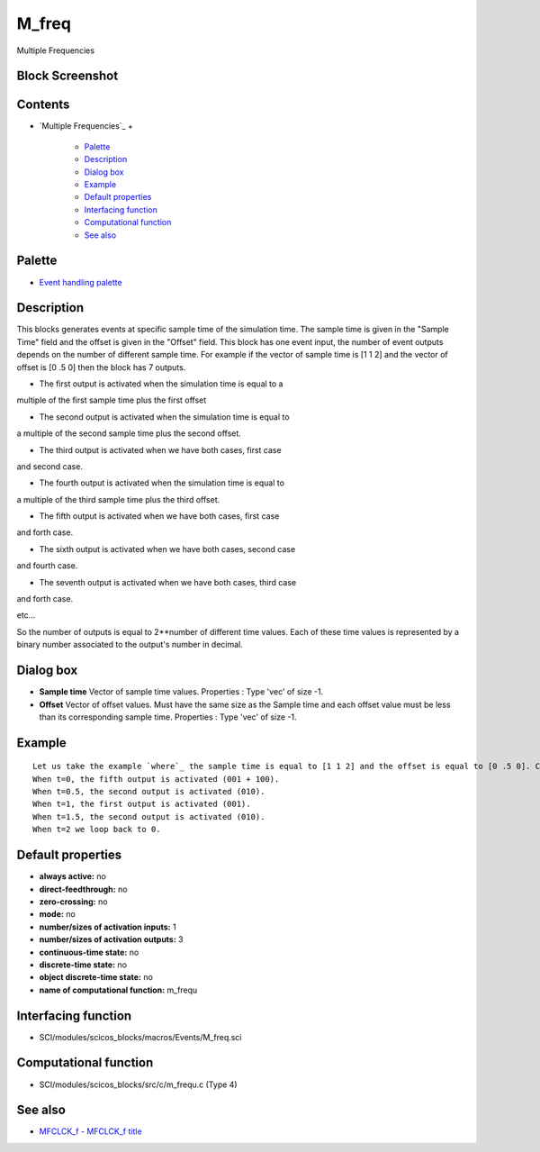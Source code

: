 


M_freq
======

Multiple Frequencies



Block Screenshot
~~~~~~~~~~~~~~~~





Contents
~~~~~~~~


+ `Multiple Frequencies`_
  +

    + `Palette`_
    + `Description`_
    + `Dialog box`_
    + `Example`_
    + `Default properties`_
    + `Interfacing function`_
    + `Computational function`_
    + `See also`_





Palette
~~~~~~~


+ `Event handling palette`_




Description
~~~~~~~~~~~

This blocks generates events at specific sample time of the simulation
time. The sample time is given in the "Sample Time" field and the
offset is given in the "Offset" field. This block has one event input,
the number of event outputs depends on the number of different sample
time. For example if the vector of sample time is [1 1 2] and the
vector of offset is [0 .5 0] then the block has 7 outputs.

- The first output is activated when the simulation time is equal to a
multiple of the first sample time plus the first offset

- The second output is activated when the simulation time is equal to
a multiple of the second sample time plus the second offset.

- The third output is activated when we have both cases, first case
and second case.

- The fourth output is activated when the simulation time is equal to
a multiple of the third sample time plus the third offset.

- The fifth output is activated when we have both cases, first case
and forth case.

- The sixth output is activated when we have both cases, second case
and fourth case.

- The seventh output is activated when we have both cases, third case
and forth case.

etc...

So the number of outputs is equal to 2**number of different time
values. Each of these time values is represented by a binary number
associated to the output's number in decimal.





Dialog box
~~~~~~~~~~






+ **Sample time** Vector of sample time values. Properties : Type
  'vec' of size -1.
+ **Offset** Vector of offset values. Must have the same size as the
  Sample time and each offset value must be less than its corresponding
  sample time. Properties : Type 'vec' of size -1.




Example
~~~~~~~


::

    Let us take the example `where`_ the sample time is equal to [1 1 2] and the offset is equal to [0 .5 0]. Consider t=simulation time.
    When t=0, the fifth output is activated (001 + 100).
    When t=0.5, the second output is activated (010).
    When t=1, the first output is activated (001).
    When t=1.5, the second output is activated (010).
    When t=2 we loop back to 0.




Default properties
~~~~~~~~~~~~~~~~~~


+ **always active:** no
+ **direct-feedthrough:** no
+ **zero-crossing:** no
+ **mode:** no
+ **number/sizes of activation inputs:** 1
+ **number/sizes of activation outputs:** 3
+ **continuous-time state:** no
+ **discrete-time state:** no
+ **object discrete-time state:** no
+ **name of computational function:** m_frequ




Interfacing function
~~~~~~~~~~~~~~~~~~~~


+ SCI/modules/scicos_blocks/macros/Events/M_freq.sci




Computational function
~~~~~~~~~~~~~~~~~~~~~~


+ SCI/modules/scicos_blocks/src/c/m_frequ.c (Type 4)




See also
~~~~~~~~


+ `MFCLCK_f - MFCLCK_f title`_


.. _MFCLCK_f - MFCLCK_f title: MFCLCK_f.html
.. _Event handling palette: Events_pal.html
.. _Palette: M_freq.html#Palette_M_freq
.. _Example: M_freq.html
.. _See also: M_freq.html#Seealso_M_freq
.. _Computational function: M_freq.html#Computationalfunction_M_freq
.. _Dialog box: M_freq.html#Dialogbox_M_freq
.. _Description: M_freq.html#Description_M_freq
.. _Interfacing function: M_freq.html#Interfacingfunction_M_freq
.. _Default properties: M_freq.html#Defaultproperties_M_freq


